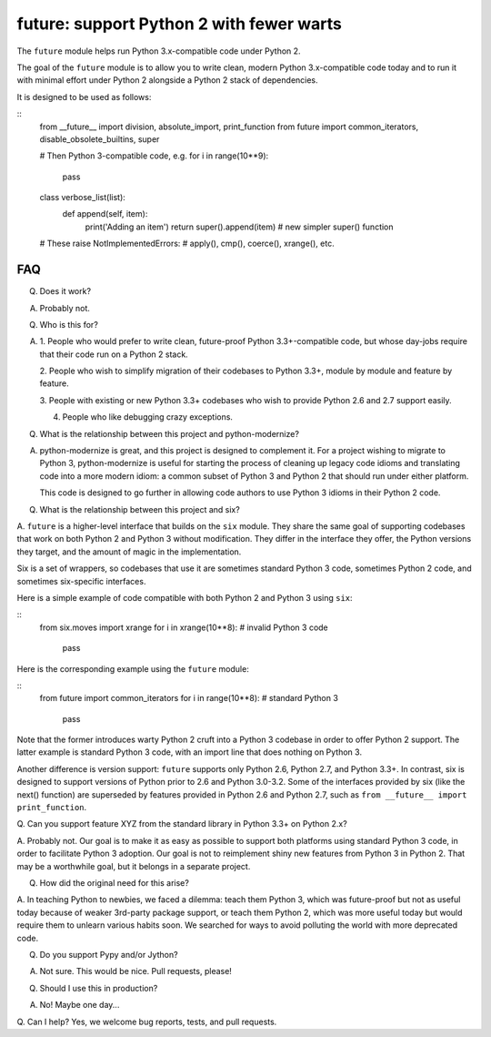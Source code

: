 
future: support Python 2 with fewer warts
=========================================

The ``future`` module helps run Python 3.x-compatible code under Python 2.

The goal of the ``future`` module is to allow you to write clean, modern Python
3.x-compatible code today and to run it with minimal effort under Python 2
alongside a Python 2 stack of dependencies.

It is designed to be used as follows:

::
    from __future__ import division, absolute_import, print_function
    from future import common_iterators, disable_obsolete_builtins, super
    
    # Then Python 3-compatible code, e.g.
    for i in range(10**9):
        pass
    
    class verbose_list(list):
        def append(self, item):
            print('Adding an item')
            return super().append(item)    # new simpler super() function
    
    # These raise NotImplementedErrors:
    # apply(), cmp(), coerce(), xrange(), etc.
    

FAQ
---


Q. Does it work?

A. Probably not.


Q. Who is this for?

A. 1. People who would prefer to write clean, future-proof Python
   3.3+-compatible code, but whose day-jobs require that their code run on a
   Python 2 stack.

   2. People who wish to simplify migration of their codebases to Python 3.3+,
   module by module and feature by feature.

   3. People with existing or new Python 3.3+ codebases who wish to provide
   Python 2.6 and 2.7 support easily.

   4. People who like debugging crazy exceptions.


Q. What is the relationship between this project and python-modernize?

A. python-modernize is great, and this project is designed to complement it.
   For a project wishing to migrate to Python 3, python-modernize is useful for
   starting the process of cleaning up legacy code idioms and translating code
   into a more modern idiom: a common subset of Python 3 and Python 2 that
   should run under either platform.

   This code is designed to go further in allowing code authors to use Python 3
   idioms in their Python 2 code.


Q. What is the relationship between this project and six?

A. ``future`` is a higher-level interface that builds on the ``six`` module.
They share the same goal of supporting codebases that work on both Python 2 and
Python 3 without modification. They differ in the interface they offer, the
Python versions they target, and the amount of magic in the implementation.

Six is a set of wrappers, so codebases that use it are sometimes standard
Python 3 code, sometimes Python 2 code, and sometimes six-specific interfaces.

Here is a simple example of code compatible with both Python 2 and Python 3
using ``six``:

::
    from six.moves import xrange
    for i in xrange(10**8):    # invalid Python 3 code
        pass

Here is the corresponding example using the ``future`` module:

::
    from future import common_iterators
    for i in range(10**8):     # standard Python 3
        pass

Note that the former introduces warty Python 2 cruft into a Python 3 codebase
in order to offer Python 2 support. The latter example is standard Python 3
code, with an import line that does nothing on Python 3.

Another difference is version support: ``future`` supports only Python 2.6,
Python 2.7, and Python 3.3+. In contrast, six is designed to support versions
of Python prior to 2.6 and Python 3.0-3.2. Some of the interfaces provided by
six (like the next() function) are superseded by features provided in Python
2.6 and Python 2.7, such as ``from __future__ import print_function``.


Q. Can you support feature XYZ from the standard library in Python 3.3+ on
Python 2.x?

A. Probably not. Our goal is to make it as easy as possible to support both
platforms using standard Python 3 code, in order to facilitate Python 3
adoption. Our goal is not to reimplement shiny new features from Python 3 in
Python 2. That may be a worthwhile goal, but it belongs in a separate project.

Q. How did the original need for this arise?

A. In teaching Python to newbies, we faced a dilemma: teach them Python 3,
which was future-proof but not as useful today because of weaker 3rd-party
package support, or teach them Python 2, which was more useful today but would
require them to unlearn various habits soon. We searched for ways to avoid
polluting the world with more deprecated code.


Q. Do you support Pypy and/or Jython?

A. Not sure. This would be nice. Pull requests, please!


Q. Should I use this in production?

A. No! Maybe one day...


Q. Can I help?
Yes, we welcome bug reports, tests, and pull requests.

